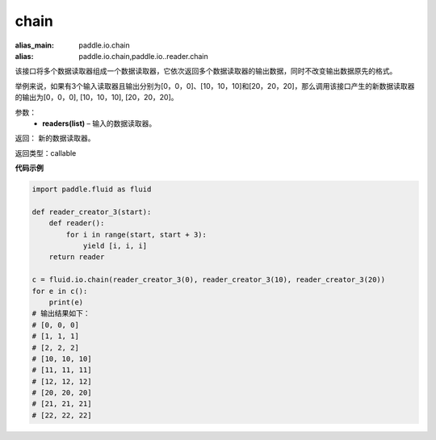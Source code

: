.. _cn_api_fluid_io_chain:

chain
-------------------------------

.. py:function:: paddle.fluid.io.chain(*readers)

:alias_main: paddle.io.chain
:alias: paddle.io.chain,paddle.io..reader.chain






该接口将多个数据读取器组成一个数据读取器，它依次返回多个数据读取器的输出数据，同时不改变输出数据原先的格式。

举例来说，如果有3个输入读取器且输出分别为[0，0，0]、[10，10，10]和[20，20，20]，那么调用该接口产生的新数据读取器的输出为[0，0，0], [10，10，10], [20，20，20]。

参数：
    - **readers(list)** – 输入的数据读取器。

返回： 新的数据读取器。

返回类型：callable

**代码示例**

..  code-block:: python

    import paddle.fluid as fluid

    def reader_creator_3(start):
        def reader():
            for i in range(start, start + 3):
                yield [i, i, i]
        return reader

    c = fluid.io.chain(reader_creator_3(0), reader_creator_3(10), reader_creator_3(20))
    for e in c():
        print(e)
    # 输出结果如下：
    # [0, 0, 0]
    # [1, 1, 1]
    # [2, 2, 2]
    # [10, 10, 10]
    # [11, 11, 11]
    # [12, 12, 12]
    # [20, 20, 20]
    # [21, 21, 21]
    # [22, 22, 22]

